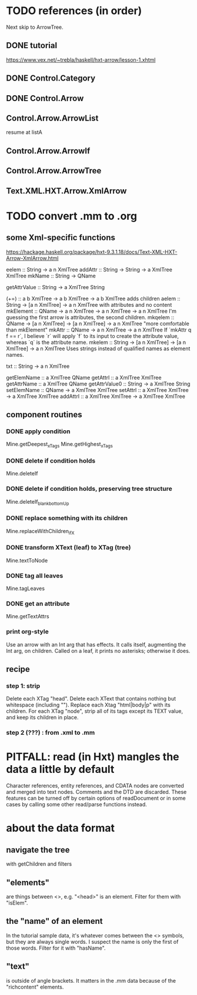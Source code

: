* TODO references (in order)
Next skip to ArrowTree.
** DONE tutorial
https://www.vex.net/~trebla/haskell/hxt-arrow/lesson-1.xhtml
** DONE Control.Category
** DONE Control.Arrow
** Control.Arrow.ArrowList
resume at listA
** Control.Arrow.ArrowIf
** Control.Arrow.ArrowTree
** Text.XML.HXT.Arrow.XmlArrow
* TODO convert .mm to .org
** some Xml-specific functions
https://hackage.haskell.org/package/hxt-9.3.1.18/docs/Text-XML-HXT-Arrow-XmlArrow.html

eelem :: String -> a n XmlTree
addAttr :: String -> String -> a XmlTree XmlTree
mkName :: String -> QName

getAttrValue :: String -> a XmlTree String

(+=) :: a b XmlTree -> a b XmlTree -> a b XmlTree
  adds children
aelem :: String -> [a n XmlTree] -> a n XmlTree
  with attributes and no content
mkElement :: QName -> a n XmlTree -> a n XmlTree -> a n XmlTree
  I'm guessing the first arrow is attributes, the second children.
mkqelem :: QName -> [a n XmlTree] -> [a n XmlTree] -> a n XmlTree
  "more comfortable than mkElement"
mkAttr :: QName -> a n XmlTree -> a n XmlTree
  If `mkAttr q f == r`, I believe `r` will apply `f` to its input
  to create the attribute value, whereas `q` is the attribute name.
mkelem :: String -> [a n XmlTree] -> [a n XmlTree] -> a n XmlTree
  Uses strings instead of qualified names as element names.

txt :: String -> a n XmlTree

getElemName :: a XmlTree QName
getAttrl :: a XmlTree XmlTree
getAttrName :: a XmlTree QName
getAttrValue0 :: String -> a XmlTree String
setElemName :: QName -> a XmlTree XmlTree
setAttrl :: a XmlTree XmlTree -> a XmlTree XmlTree
addAttrl :: a XmlTree XmlTree -> a XmlTree XmlTree
** component routines
*** DONE apply condition
Mine.getDeepest_xTags
Mine.getHighest_xTags
*** DONE delete if condition holds
Mine.deleteIf
*** DONE delete if condition holds, preserving tree structure
Mine.deleteIf_blank_bottomUp
*** DONE replace something with its children
Mine.replaceWithChildren_ifX
*** DONE transform XText (leaf) to XTag (tree)
Mine.textToNode
*** DONE tag all leaves
Mine.tagLeaves
*** DONE get an attribute
Mine.getTextAttrs
*** print org-style
Use an arrow with an Int arg that has effects.
It calls itself, augmenting the Int arg, on children.
Called on a leaf, it prints no asterisks; otherwise it does.
** recipe
*** step 1: strip
 Delete each XTag "head".
 Delete each XText that contains nothing but whitespace (including "\n").
 Replace each Xtag "html|body|p" with its children.
 For each XTag "node",
   strip all of its tags except its TEXT value,
   and keep its children in place.
*** step 2 (???) : from .xml to .mm
* PITFALL: read (in Hxt) mangles the data a little by default
Character references, entity references, and CDATA nodes are converted and merged into text nodes. Comments and the DTD are discarded. These features can be turned off by certain options of readDocument or in some cases by calling some other read/parse functions instead.
* about the data format
** navigate the tree
with getChildren and filters
** "elements"
are things between <>, e.g. "<head>" is an element.
Filter for them with "isElem".
** the "name" of an element
In the tutorial sample data,
it's whatever comes between the <> symbols,
but they are always single words.
I suspect the name is only the first of those words.
Filter for it with "hasName".
** "text"
is outside of angle brackets.
It matters in the .mm data because of the "richcontent" elements.
